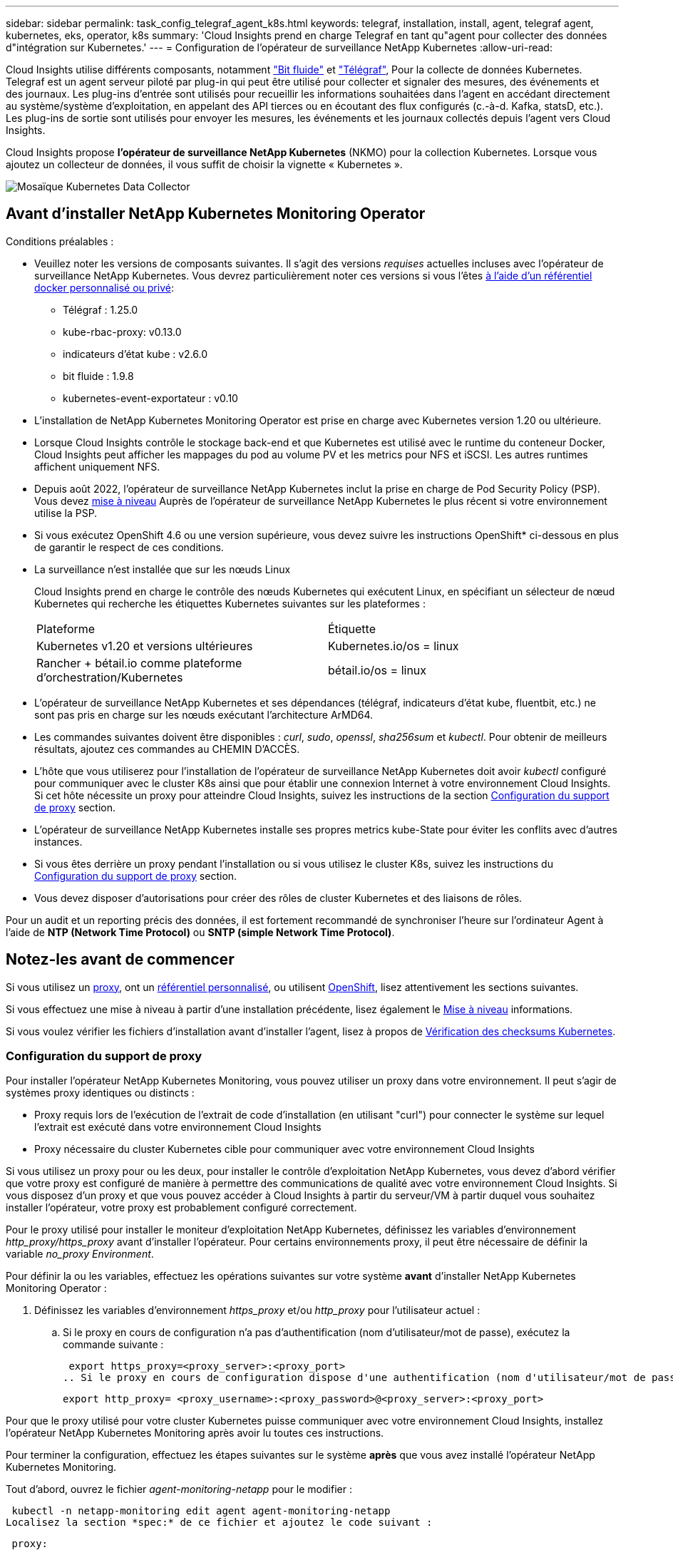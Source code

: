 ---
sidebar: sidebar 
permalink: task_config_telegraf_agent_k8s.html 
keywords: telegraf, installation, install, agent, telegraf agent, kubernetes, eks, operator, k8s 
summary: 'Cloud Insights prend en charge Telegraf en tant qu"agent pour collecter des données d"intégration sur Kubernetes.' 
---
= Configuration de l'opérateur de surveillance NetApp Kubernetes
:allow-uri-read: 


[role="lead"]
Cloud Insights utilise différents composants, notamment link:https://docs.fluentbit.io/manual["Bit fluide"] et link:https://docs.influxdata.com/telegraf/["Télégraf"], Pour la collecte de données Kubernetes. Telegraf est un agent serveur piloté par plug-in qui peut être utilisé pour collecter et signaler des mesures, des événements et des journaux. Les plug-ins d'entrée sont utilisés pour recueillir les informations souhaitées dans l'agent en accédant directement au système/système d'exploitation, en appelant des API tierces ou en écoutant des flux configurés (c.-à-d. Kafka, statsD, etc.). Les plug-ins de sortie sont utilisés pour envoyer les mesures, les événements et les journaux collectés depuis l'agent vers Cloud Insights.


toc::[]
Cloud Insights propose *l'opérateur de surveillance NetApp Kubernetes* (NKMO) pour la collection Kubernetes. Lorsque vous ajoutez un collecteur de données, il vous suffit de choisir la vignette « Kubernetes ».

image:kubernetes_tile.png["Mosaïque Kubernetes Data Collector"]



== Avant d'installer NetApp Kubernetes Monitoring Operator

[[nkmoversion]]
.Conditions préalables :
* Veuillez noter les versions de composants suivantes. Il s'agit des versions _requises_ actuelles incluses avec l'opérateur de surveillance NetApp Kubernetes. Vous devrez particulièrement noter ces versions si vous l'êtes <<using-a-custom-or-private-docker-repository,à l'aide d'un référentiel docker personnalisé ou privé>>:
+
** Télégraf : 1.25.0
** kube-rbac-proxy: v0.13.0
** indicateurs d'état kube : v2.6.0
** bit fluide : 1.9.8
** kubernetes-event-exportateur : v0.10


* L'installation de NetApp Kubernetes Monitoring Operator est prise en charge avec Kubernetes version 1.20 ou ultérieure.
* Lorsque Cloud Insights contrôle le stockage back-end et que Kubernetes est utilisé avec le runtime du conteneur Docker, Cloud Insights peut afficher les mappages du pod au volume PV et les metrics pour NFS et iSCSI. Les autres runtimes affichent uniquement NFS.
* Depuis août 2022, l'opérateur de surveillance NetApp Kubernetes inclut la prise en charge de Pod Security Policy (PSP). Vous devez <<mise à niveau,mise à niveau>> Auprès de l'opérateur de surveillance NetApp Kubernetes le plus récent si votre environnement utilise la PSP.
* Si vous exécutez OpenShift 4.6 ou une version supérieure, vous devez suivre les instructions OpenShift* ci-dessous en plus de garantir le respect de ces conditions.
* La surveillance n'est installée que sur les nœuds Linux
+
Cloud Insights prend en charge le contrôle des nœuds Kubernetes qui exécutent Linux, en spécifiant un sélecteur de nœud Kubernetes qui recherche les étiquettes Kubernetes suivantes sur les plateformes :

+
|===


| Plateforme | Étiquette 


| Kubernetes v1.20 et versions ultérieures | Kubernetes.io/os = linux 


| Rancher + bétail.io comme plateforme d'orchestration/Kubernetes | bétail.io/os = linux 
|===
* L'opérateur de surveillance NetApp Kubernetes et ses dépendances (télégraf, indicateurs d'état kube, fluentbit, etc.) ne sont pas pris en charge sur les nœuds exécutant l'architecture ArMD64.
* Les commandes suivantes doivent être disponibles : _curl_, _sudo_, _openssl_, _sha256sum_ et _kubectl_. Pour obtenir de meilleurs résultats, ajoutez ces commandes au CHEMIN D'ACCÈS.
* L'hôte que vous utiliserez pour l'installation de l'opérateur de surveillance NetApp Kubernetes doit avoir _kubectl_ configuré pour communiquer avec le cluster K8s ainsi que pour établir une connexion Internet à votre environnement Cloud Insights. Si cet hôte nécessite un proxy pour atteindre Cloud Insights, suivez les instructions de la section <<configuring-proxy-support,Configuration du support de proxy>> section.
* L'opérateur de surveillance NetApp Kubernetes installe ses propres metrics kube-State pour éviter les conflits avec d'autres instances.
* Si vous êtes derrière un proxy pendant l'installation ou si vous utilisez le cluster K8s, suivez les instructions du <<configuring-proxy-support,Configuration du support de proxy>> section.
* Vous devez disposer d'autorisations pour créer des rôles de cluster Kubernetes et des liaisons de rôles.


Pour un audit et un reporting précis des données, il est fortement recommandé de synchroniser l'heure sur l'ordinateur Agent à l'aide de *NTP (Network Time Protocol)* ou *SNTP (simple Network Time Protocol)*.



== Notez-les avant de commencer

Si vous utilisez un <<configuring-proxy-support,proxy>>, ont un <<using-a-custom-or-private-docker-repository,référentiel personnalisé>>, ou utilisent <<openshift-instructions,OpenShift>>, lisez attentivement les sections suivantes.

Si vous effectuez une mise à niveau à partir d'une installation précédente, lisez également le <<mise à niveau,Mise à niveau>> informations.

Si vous voulez vérifier les fichiers d'installation avant d'installer l'agent, lisez à propos de <<verifying-kubernetes-checksums,Vérification des checksums Kubernetes>>.



=== Configuration du support de proxy

Pour installer l'opérateur NetApp Kubernetes Monitoring, vous pouvez utiliser un proxy dans votre environnement. Il peut s'agir de systèmes proxy identiques ou distincts :

* Proxy requis lors de l'exécution de l'extrait de code d'installation (en utilisant "curl") pour connecter le système sur lequel l'extrait est exécuté dans votre environnement Cloud Insights
* Proxy nécessaire du cluster Kubernetes cible pour communiquer avec votre environnement Cloud Insights


Si vous utilisez un proxy pour ou les deux, pour installer le contrôle d'exploitation NetApp Kubernetes, vous devez d'abord vérifier que votre proxy est configuré de manière à permettre des communications de qualité avec votre environnement Cloud Insights. Si vous disposez d'un proxy et que vous pouvez accéder à Cloud Insights à partir du serveur/VM à partir duquel vous souhaitez installer l'opérateur, votre proxy est probablement configuré correctement.

Pour le proxy utilisé pour installer le moniteur d'exploitation NetApp Kubernetes, définissez les variables d'environnement _http_proxy/https_proxy_ avant d'installer l'opérateur. Pour certains environnements proxy, il peut être nécessaire de définir la variable _no_proxy Environment_.

Pour définir la ou les variables, effectuez les opérations suivantes sur votre système *avant* d'installer NetApp Kubernetes Monitoring Operator :

. Définissez les variables d'environnement _https_proxy_ et/ou _http_proxy_ pour l'utilisateur actuel :
+
.. Si le proxy en cours de configuration n'a pas d'authentification (nom d'utilisateur/mot de passe), exécutez la commande suivante :
+
 export https_proxy=<proxy_server>:<proxy_port>
.. Si le proxy en cours de configuration dispose d'une authentification (nom d'utilisateur/mot de passe), exécutez la commande suivante :
+
 export http_proxy= <proxy_username>:<proxy_password>@<proxy_server>:<proxy_port>




Pour que le proxy utilisé pour votre cluster Kubernetes puisse communiquer avec votre environnement Cloud Insights, installez l'opérateur NetApp Kubernetes Monitoring après avoir lu toutes ces instructions.

Pour terminer la configuration, effectuez les étapes suivantes sur le système *après* que vous avez installé l'opérateur NetApp Kubernetes Monitoring.

Tout d'abord, ouvrez le fichier _agent-monitoring-netapp_ pour le modifier :

 kubectl -n netapp-monitoring edit agent agent-monitoring-netapp
Localisez la section *spec:* de ce fichier et ajoutez le code suivant :

[listing]
----
 proxy:

 # If an AU is enabled on your cluster for monitoring
 # by Cloud Insights, then isAuProxyEnabled should be set to true:
  isAuProxyEnabled: <true or false>

 # If your Operator install is behind a corporate proxy,
 # isTelegrafProxyEnabled should be set to true:
  isTelegrafProxyEnabled: <true or false>

 # If LOGS_COLLECTION is enabled on your cluster for monitoring
 # by CI, then isFluentbitProxyEnabled should be set to true:
  isFluentbitProxyEnabled: <true or false>

 # Set the following values according to your proxy login:
  password: <password for proxy, optional>
  port: <port for proxy>
  server: <server for proxy>
  username: <username for proxy, optional

 # In the noProxy section, enter a comma-separated list of
 # IP addresses and/or resolvable hostnames that should bypass
 # the proxy:
  noProxy: <comma separated list>
----


=== À l'aide d'un référentiel docker personnalisé ou privé

Par défaut, la configuration de l'opérateur de surveillance NetApp Kubernetes extrait les images de conteneurs des registres publics. Si un cluster Kubernetes est utilisé comme cible de contrôle, De plus, ce cluster est configuré pour extraire uniquement les images de conteneur depuis un référentiel Docker personnalisé ou privé, ou un registre de conteneurs. Vous devez configurer l'accès aux conteneurs requis par l'opérateur NetApp Kubernetes Monitoring pour que les commandes nécessaires puissent être exécutées.

Suivez les instructions suivantes pour pré-positionner les images de conteneur dans votre registre et modifiez la configuration de l'opérateur NetApp Kubernetes Monitoring pour accéder à ces images. Remplacez l'espace de noms d'installation que vous avez choisi par les commandes suivantes si celui-ci diffère de l'espace de noms par défaut de « NetApp-monitoring ».

. Découvrez le secret docker :
+
 kubectl -n netapp-monitoring get secret docker -o yaml
. Copiez/collez la valeur de _.dockerconfigjson:_ à partir de la sortie de la commande ci-dessus.
. Décodage du secret docker :
+
 echo <paste from _.dockerconfigjson:_ output above> | base64 -d


La sortie de ce sera au format JSON suivant :

....
{ "auths":
  {"docker.<cluster>.cloudinsights.netapp.com" :
    {"username":"<tenant id>",
     "password":"<password which is the CI API token>",
     "auth"    :"<encoded username:password basic auth token. This is internal to docker>"}
  }
}
....
Connectez-vous au référentiel docker :

....
docker login docker.<cluster>.cloudinsights.netapp.com (from step #2) -u <username from step #2>
password: <password from docker secret step above>
....
Retirez l'image de docker de Cloud Insights. Assurez-vous que le numéro de version _netapp-monitoring_ est à jour :

 docker pull docker.<cluster>.cloudinsights.netapp.com/netapp-monitoring:<version>
Recherchez le champ _netapp-monitoring_ <version> à l'aide de la commande suivante :

 kubectl -n netapp-monitoring describe deployment monitoring-operator | grep -i "image:" |grep netapp-monitoring
Envoyez l'image de docker de l'opérateur à votre référentiel docker privé, local ou d'entreprise, conformément aux règles de votre entreprise.

Téléchargez toutes les dépendances open source dans votre registre Docker privé. Les images Open Source suivantes doivent être téléchargées. Voir la <<before-installing-the-netapp-kubernetes-monitoring-operator,Conditions préalables>> la section ci-dessus concerne les versions les plus récentes de ces composants :

....
docker pull docker.<cluster>.cloudinsights.netapp.com/telegraf:<telegraf version>
docker pull docker.<cluster>.cloudinsights.netapp.com/kube-rbac-proxy:<kube-rbac-proxy version>
docker pull docker.<cluster>.cloudinsights.netapp.com/kube-state-metrics:<kube-state-metrics version>
....
Si Fluent-bit est activé, téléchargez également :

....
docker pull docker.<cluster>.cloudinsights.netapp.com/fluent-bit:<fluent-bit version>
docker pull docker.<cluster>.cloudinsights.netapp.com/kubernetes-event-exporter:<kubernetes-event-exporter version>
....
Modifiez le déploiement de l'opérateur de surveillance et modifiez toutes les références d'image pour utiliser le nouvel emplacement docker repo :

....
image: <docker repo of the enterprise/corp docker repo>/kube-rbac-proxy:<kube-rbac-proxy version>
image: <docker repo of the enterprise/corp docker repo>/netapp-monitoring:<version>
....
Modifiez la demande de modification de l'agent pour qu'elle reflète le nouvel emplacement de docker Repo.

 kubectl -n netapp-monitoring edit agent agent-monitoring-netapp
....
docker-repo: <docker repo of the enterprise/corp docker repo>
dockerRepoSecret: <optional: name of the docker secret of enterprise/corp docker repo, this secret should be already created on the k8s cluster in the same namespace>
....
Dans la section _spec:_, effectuez les modifications suivantes :

....
spec:
  telegraf:
    - name: ksm
      substitutions:
        - key: k8s.gcr.io
          value: <same as "docker-repo" field above>
....


=== Instructions OpenShift

Si vous exécutez OpenShift 4.6 ou version ultérieure, vous devez modifier le paramètre « mode privilégié ». Exécutez la commande suivante pour ouvrir l'agent en vue de sa modification. Si vous utilisez un namespace autre que « NetApp-monitoring », spécifiez ce namespace dans la ligne de commande :

 kubectl edit agent agent-monitoring-netapp -n netapp-monitoring
Dans le fichier, changez _Privileged-mode: FALSE_ en _Privileged-mode: True_

OpenShift peut implémenter un niveau de sécurité supplémentaire qui peut bloquer l'accès à certains composants Kubernetes.



== Installation de l'opérateur de surveillance NetApp Kubernetes

image:NKMO_Install_Instructions.png["Installation basée sur l'opérateur"]

.Étapes d'installation de l'agent de l'opérateur de surveillance NetApp Kubernetes sur Kubernetes :
. Entrez un nom de cluster et un espace de noms uniques. Si vous l'êtes <<mise à niveau,mise à niveau>> À partir de l'agent basé sur des scripts ou d'un opérateur Kubernetes précédent, utilisez le même nom de cluster et le même espace de noms.
. Une fois ces données saisies, vous pouvez copier l'extrait de code du programme d'installation de l'agent
. Cliquez sur le bouton pour copier ce fragment dans le presse-papiers.
. Collez le fragment dans une fenêtre _bash_ et exécutez-le. Notez que l'extrait de code possède une clé unique et est valide pendant 24 heures.
. L'installation se poursuit automatiquement. Une fois la configuration terminée, cliquez sur le bouton _Complete Setup_.



NOTE: La configuration n'est pas terminée <<configuring-proxy-support,configurez votre proxy>>.


NOTE: Si vous disposez d'un référentiel personnalisé, vous devez suivre les instructions pour <<using-a-custom-or-private-docker-repository,À l'aide d'un référentiel docker personnalisé/privé>>.



== Mise à niveau


NOTE: Si un agent basé sur des scripts a déjà été installé, vous devez _effectuer une mise à niveau vers l'opérateur NetApp Kubernetes Monitoring.



=== Mise à niveau d'un agent basé sur des scripts vers NetApp Kubernetes Monitoring Operator

Pour mettre à niveau l'agent telegraf, procédez comme suit :

. Notez le nom de votre cluster comme reconnu par Cloud Insights. Vous pouvez afficher le nom du cluster en exécutant la commande suivante. Si votre espace de noms n'est pas la valeur par défaut (_ci-monitoring_), remplacez l'espace de noms approprié :
+
 kubectl -n ci-monitoring get cm telegraf-conf -o jsonpath='{.data}' |grep "kubernetes_cluster ="


. Enregistrez le nom du cluster K8s pour l'installation de la solution de surveillance basée sur l'opérateur pour assurer la continuité des données.
+
Si vous ne vous souvenez pas du nom du cluster K8s dans l'IC, il peut être extrait de la configuration enregistrée à l'aide de la ligne de commande suivante :

+
 cat /tmp/telegraf-configs.yaml | grep kubernetes_cluster | head -2
. Supprimez la surveillance basée sur des scripts
+
Pour désinstaller l'agent basé sur des scripts sur Kubernetes, procédez comme suit :

+
Si l'espace de noms de surveillance est utilisé uniquement pour Telegraf :

+
 kubectl --namespace ci-monitoring delete ds,rs,cm,sa,clusterrole,clusterrolebinding -l app=ci-telegraf
+
 kubectl delete ns ci-monitoring
+
Si l'espace de noms de surveillance est utilisé à d'autres fins en plus de Telegraf :

+
 kubectl --namespace ci-monitoring delete ds,rs,cm,sa,clusterrole,clusterrolebinding -l app=ci-telegraf
. <<installing-the-netapp-kubernetes-monitoring-operator,Installer>> L'opérateur actuel. Veillez à utiliser le même nom de cluster que celui indiqué à l'étape 1 ci-dessus.




=== Mise à niveau vers la dernière console de surveillance NetApp Kubernetes

Pour les mises à niveau d'installation basées sur l'opérateur, exécutez les commandes suivantes :

* Notez le nom de votre cluster comme reconnu par Cloud Insights. Vous pouvez afficher le nom du cluster en exécutant la commande suivante. Si votre espace de noms n'est pas la valeur par défaut (_netapp-monitoring_), remplacez l'espace de noms approprié :
+
 kubectl -n netapp-monitoring get agent -o jsonpath='{.items[0].spec.cluster-name}'


<<to-remove-the-netapp-kubernetes-monitoring-operator,Désinstaller>> L'opérateur actuel.

<<installing-the-netapp-kubernetes-monitoring-operator,Installer>> Le dernier opérateur. Utilisez le même nom de cluster et assurez-vous d'extraire de nouvelles images de conteneur si vous avez configuré un repo personnalisé.



== Arrêt et démarrage de l'opérateur de surveillance NetApp Kubernetes

Pour arrêter l'opérateur de surveillance NetApp Kubernetes :

 kubectl -n netapp-monitoring scale deploy monitoring-operator --replicas=0
Pour démarrer l'opérateur de surveillance NetApp Kubernetes :

 kubectl -n netapp-monitoring scale deploy monitoring-operator --replicas=1


== Désinstallation


NOTE: Si vous exécutez un agent Kubernetes basé sur des scripts précédemment installé, vous devez <<mise à niveau,mise à niveau>> À l'opérateur de surveillance NetApp Kubernetes.



=== Pour supprimer l'agent obsolète basé sur le script

Notez que ces commandes utilisent l'espace de noms par défaut « ci-monitoring ». Si vous avez défini votre propre espace de noms, remplacez-le dans ces commandes et tous les fichiers suivants.

Pour désinstaller l'agent basé sur un script sur Kubernetes (par exemple, lors de la mise à niveau vers l'opérateur de surveillance NetApp Kubernetes), procédez comme suit :

Si l'espace de noms de surveillance est utilisé uniquement pour Telegraf :

 kubectl --namespace ci-monitoring delete ds,rs,cm,sa,clusterrole,clusterrolebinding -l app=ci-telegraf
 kubectl delete ns ci-monitoring
Si l'espace de noms de surveillance est utilisé à d'autres fins en plus de Telegraf :

 kubectl --namespace ci-monitoring delete ds,rs,cm,sa,clusterrole,clusterrolebinding -l app=ci-telegraf


=== Pour supprimer l'opérateur de surveillance NetApp Kubernetes

Notez que l'espace de noms par défaut pour l'opérateur de surveillance NetApp Kubernetes est « surveillance netapp ». Si vous avez défini votre propre espace de noms, remplacez-le dans ces commandes et tous les fichiers suivants.

Les nouvelles versions de l'opérateur de surveillance peuvent être désinstallées à l'aide des commandes suivantes :

....
kubectl delete agent -A -l installed-by=nkmo-<name-space>
kubectl delete ns,clusterrole,clusterrolebinding,crd -l installed-by=nkmo-<name-space>
....
Si la première commande renvoie “aucune ressource trouvée”, suivez les instructions ci-dessous pour désinstaller les anciennes versions de l’opérateur de surveillance.

Exécutez chacune des commandes suivantes dans l'ordre indiqué. Selon votre installation actuelle, certaines de ces commandes peuvent renvoyer des messages "objet non trouvé". Ces messages peuvent être ignorés en toute sécurité.

....
kubectl -n <NAMESPACE> delete agent agent-monitoring-netapp
kubectl delete crd agents.monitoring.netapp.com
kubectl -n <NAMESPACE> delete role agent-leader-election-role
kubectl delete clusterrole agent-manager-role agent-proxy-role agent-metrics-reader <NAMESPACE>-agent-manager-role <NAMESPACE>-agent-proxy-role <NAMESPACE>-cluster-role-privileged
kubectl delete clusterrolebinding agent-manager-rolebinding agent-proxy-rolebinding agent-cluster-admin-rolebinding <NAMESPACE>-agent-manager-rolebinding <NAMESPACE>-agent-proxy-rolebinding <NAMESPACE>-cluster-role-binding-privileged
kubectl delete <NAMESPACE>-psp-nkmo
kubectl delete ns <NAMESPACE>
....
Si une contrainte de contexte de sécurité a été créée manuellement pour une installation Telegraf basée sur un script :

 kubectl delete scc telegraf-hostaccess


== À propos des indicateurs Kube-State

L'opérateur de surveillance NetApp Kubernetes installe automatiquement des metrics kube-State. Aucune interaction n'est nécessaire.



=== Compteurs indicateurs d'état kube

Utilisez les liens suivants pour accéder aux informations de ces compteurs de mesures d'état kube :

. https://github.com/kubernetes/kube-state-metrics/blob/master/docs/configmap-metrics.md["Metrics de ConfigMap"]
. https://github.com/kubernetes/kube-state-metrics/blob/master/docs/daemonset-metrics.md["Indicateurs de démonstration"]
. https://github.com/kubernetes/kube-state-metrics/blob/master/docs/deployment-metrics.md["Indicateurs de déploiement"]
. https://github.com/kubernetes/kube-state-metrics/blob/master/docs/ingress-metrics.md["Mesures d'entrée"]
. https://github.com/kubernetes/kube-state-metrics/blob/master/docs/namespace-metrics.md["Mesures de l'espace de noms"]
. https://github.com/kubernetes/kube-state-metrics/blob/master/docs/node-metrics.md["Metrics de nœud"]
. https://github.com/kubernetes/kube-state-metrics/blob/master/docs/persistentvolume-metrics.md["Métriques de volume persistant"]
. https://github.com/kubernetes/kube-state-metrics/blob/master/docs/persistentvolumeclaim-metrics.md["Mesures de demande de volume persistant"]
. https://github.com/kubernetes/kube-state-metrics/blob/master/docs/pod-metrics.md["Metrics de pod"]
. https://github.com/kubernetes/kube-state-metrics/blob/master/docs/replicaset-metrics.md["Metrics de réplicaet"]
. https://github.com/kubernetes/kube-state-metrics/blob/master/docs/secret-metrics.md["Mesures secrètes"]
. https://github.com/kubernetes/kube-state-metrics/blob/master/docs/service-metrics.md["Metrics de services"]
. https://github.com/kubernetes/kube-state-metrics/blob/master/docs/statefulset-metrics.md["Metrics StatefulSet"]




== Vérification des checksums Kubernetes

Le programme d'installation de l'agent Cloud Insights effectue des contrôles d'intégrité, mais certains utilisateurs peuvent effectuer leurs propres vérifications avant d'installer ou d'appliquer des artefacts téléchargés. Pour effectuer une opération de téléchargement uniquement (par opposition au téléchargement et à l'installation par défaut), ces utilisateurs peuvent modifier la commande d'installation de l'agent obtenue à partir de l'interface utilisateur et supprimer l'option "installation" de fin.

Voici la procédure à suivre :

. Copiez l'extrait de code Agent installer comme indiqué.
. Au lieu de coller le fragment dans une fenêtre de commande, collez-le dans un éditeur de texte.
. Supprimez le "--install" de la commande.
. Copiez la commande entière à partir de l'éditeur de texte.
. Ensuite, collez-la dans votre fenêtre de commande (dans un répertoire de travail) et exécutez-la.
+
** Téléchargement et installation (par défaut) :
+
 installerName=cloudinsights-kubernetes.sh … && sudo -E -H ./$installerName --download –-install
** Téléchargement uniquement :
+
 installerName=cloudinsights-kubernetes.sh … && sudo -E -H ./$installerName --download




La commande de téléchargement uniquement télécharge tous les artefacts requis de Cloud Insights vers le répertoire de travail. Les artefacts incluent, mais ne se limitent pas aux éléments suivants :

* un script d'installation
* un fichier d'environnement
* Fichiers YAML
* un fichier de somme de contrôle signé (sha256.signé)
* Un fichier PEM (netapp_cert.pem) pour la vérification de la signature


Le script d'installation, le fichier d'environnement et les fichiers YAML peuvent être vérifiés à l'aide d'une inspection visuelle.

Le fichier PEM peut être vérifié en confirmant son empreinte digitale comme suit :

 1A918038E8E127BB5C87A202DF173B97A05B4996
Plus spécifiquement,

 openssl x509 -fingerprint -sha1 -noout -inform pem -in netapp_cert.pem
Le fichier de somme de contrôle signé peut être vérifié à l'aide du fichier PEM :

 openssl smime -verify -in sha256.signed -CAfile netapp_cert.pem -purpose any
Une fois tous les artefacts vérifiés de manière satisfaisante, l'installation de l'agent peut être lancée en exécutant :

 sudo -E -H ./<installation_script_name> --install


== Réglage de l'opérateur

Vous pouvez ajuster l'opérateur de surveillance NetApp Kubernetes pour des performances optimales en ajustant certaines variables pour les ressources personnalisées. Pour obtenir des instructions et des listes des variables que vous pouvez régler, reportez-vous au fichier README fourni avec le package d'installation. Après avoir installé l'opérateur, utilisez la commande suivante pour afficher le fichier README :

 kubectl exec -c manager -it <operator-pod-name> -n <namespace> -- cat configs/substitution-vars/README.txt


== Dépannage

Quelques points à essayer si vous rencontrez des problèmes lors de la configuration de l'opérateur de surveillance NetApp Kubernetes :

[cols="2*"]
|===
| Problème : | Essayer : 


| Je ne vois pas de lien hypertexte/connexion entre mon volume persistant Kubernetes et le périphérique de stockage back-end correspondant. Mon volume persistant Kubernetes est configuré en utilisant le nom d'hôte du serveur de stockage. | Procédez comme suit pour désinstaller l'agent Telegraf existant, puis réinstaller l'agent Telegraf le plus récent. Vous devez utiliser Telegraf version 2.0 ou ultérieure et le stockage en cluster Kubernetes doit être activement surveillé par Cloud Insights. 


| Je vois des messages dans les journaux qui ressemblent aux messages suivants : E0901 15:21:39.962145 1 réflecteur.Go:178] k8s.io/kube-State-metrics/interne/magasin/constructeur.Go:352 : échec de la liste *v1.MutatingWebhookConfiguration : le serveur n'a pas pu trouver la ressource demandée E0901 15 178:21.43.168161.0.352.0.0.0.0.1.0.0.0.1.0.0.0.0.0.0.1.0.0.1.0.0.1.0.1.0.0.1.1.0.0.0.1.0.0.1.0.0.0.0. | Ces messages peuvent se produire si vous exécutez des metrics d'état kube version 2.0.0 ou supérieure avec les versions Kubernetes inférieures à 1.20. Pour obtenir la version Kubernetes : _kubectl version_ pour obtenir la version kube-state-metrics : _kubectl get deployment/kube-state-metrics -o jsonpath='{..image}'_ pour éviter que ces messages se produisent, les utilisateurs peuvent modifier leur déploiement de metrics kube-state-metrics pour désactiver les baux suivants : _hookingwebconfigurations_. Ressources=certificats,demandes persistantes,configmaps,cronjobs,demonets, déploiements,noeuds finaux,horizontalepodpodscalers,ingresources,details,resuts,undats,depositionsstatees,depositigmats,defiees,resottes,depositionssecuts,defiees,dees,depositionunedats,delimantees,delimantees,deficedats,dees,delimantees,delimantees,delimantees,deficedats,delimantees,deficedats,delimantees,deficedats,deficedats,dees,delimantees,delimantees,dees,delimantees,deficedats,dees,delimantees,delimantees,delimantees,delimantees,de vaillewebconfiguration,v' 


| Je vois des messages d'erreur de Telegraf ressemblant aux messages suivants, mais Telegraf démarre et s'exécute : oct 11 14:23:41 ip-172-31-39-47 systemd[1] : lancé l'agent serveur piloté par des plug-ins pour signaler des mesures dans InfluxDB. Oct 11 14:23:41 ip-172-31-39-47 telegraf[1827] : heure="2021-10-11T14:23:41Z" level=erreur msg="Impossible de créer le répertoire de cache. /etc/telegraf/.cache/flocon de neige, err: mkdir /etc/telegraf/.ca che: permission refusée. Ignoré\n » func="powflocon.(*defaultLogger).Errorf" file="log.Go:120" oct 11 14:23:41 ip-172-31-39-47 telegraf[1827]: Time="2021-10-11T14:23:41Z" level=error msg="failed to open. Ignoré. Ouvrez /etc/telegraf/.cache/flocon de neige/ocsp_Response_cache.json : aucun fichier ou répertoire\n » func=« gosflocon.(*defaultLogger).Errorf » fichier=« log.Go:120 » oct 11 14:23:41 ip-172-31-39-47 telegraf[1827 23] : 2021-10 T1141114:! Démarrage de Telegraf 1.19.3 | Il s'agit d'un problème connu. Reportez-vous à la section link:https://github.com/influxdata/telegraf/issues/9407["Article GitHub"] pour en savoir plus. Tant que Telegraf est opérationnel, les utilisateurs peuvent ignorer ces messages d'erreur. 


| Sur Kubernetes, mes coffee pad(s) Telegraf ont signalé l'erreur suivante : "erreur lors du traitement des informations de mountstats : échec de l'ouverture du fichier mountstats: /Hostfs/proc/1/mountstats, erreur: Ouvrir /hostfs/proc/1/mountstats: Permission refusée" | Si SELinux est activé et applique, il est probable que le ou les pod(s) Telegraf n'accèdent pas au fichier /proc/1/mountstats sur les nœuds Kubernetes. Pour détendre cette restriction, modifiez l'agent (`kubectl edit agent agent-monitoring-netapp`), et remplacer "privileged-mode: false" par "privileged-mode: true" 


| Sur Kubernetes, mon pod Telegraf ReplicaSet signale l'erreur suivante : [inputs.prometheus] erreur dans le plug-in : impossible de charger keypair /etc/kubernetes/pki/ETcd/Server.crt:/etc/kubernetes/pki/ETcd/Server.key : ouvrir /etc/kubernetes/pki/ETcd/Server.crt : aucun fichier ni répertoire | Le pod Télégraf ReplicaSet est conçu pour s'exécuter sur un nœud désigné comme maître ou pour ETCD. Si le pod ReplicaSet n'est pas en cours d'exécution sur l'un de ces nœuds, vous obtenez ces erreurs. Vérifiez si vos nœuds maître/ETCD ont des astuces sur eux. S'ils le font, ajoutez les tolérances nécessaires à Telegraf ReplicaSet, telegraf-RS. Par exemple, modifiez le ReplicaSet... kubectl edit RS telegraf-RS ...et ajoutez les tolérances appropriées à la spécification. Redémarrez ensuite le pod ReplicaSet. 


| J'ai un environnement PSP/PSA. Cela affecte-t-il mon opérateur de surveillance ? | Si votre cluster Kubernetes est exécuté avec une politique de sécurité Pod (PSP) ou un système d'admission à la sécurité Pod (PSA), vous devez effectuer une mise à niveau vers le dernier opérateur de surveillance NetApp Kubernetes. Procédez comme suit pour effectuer la mise à niveau vers le NKMO actuel avec la prise en charge de PSP/PSA : 1. <<uninstalling,Désinstaller>> L'opérateur de surveillance précédent : kubectl delete agent-monitoring-netapp -n netapp-monitoring kubectl delete ns netapp-monitoring kubectl delete crd agents.monitoring.netapp.com kubectl delete clusterrole agent-gestionnaire-rôle agent-proxy-rôle agent-metrics-lecteur kubectl delete clusterleagent-responsable-roleagent-proxy-proxy-roleagent-Reliure-agent-proxy--agent-Reliure-agent-agent-proxy-rogle2. <<installing-the-netapp-kubernetes-monitoring-operator,Installer>> la dernière version du moniteur. 


| J'ai rencontré des problèmes lors de la tentative de déploiement du NKMO, et j'ai utilisé PSP/PSA. | 1. Modifiez l'agent à l'aide de la commande suivante : kubectl -n <name-space> edit agent 2. Marquez « Security-policy-enabled » comme « false ». Cela désactive les stratégies de sécurité Pod et l'admission de sécurité Pod et permet au NKMO de se déployer. Confirmez en utilisant les commandes suivantes : kubectl get psp (devrait afficher Pod Security Policy supprimé) kubectl get all -n <namespace> | grep -i psp (doit montrer que rien n'a été trouvé) 


| Erreurs « ImagePullBackoff » détectées | Ces erreurs peuvent se produire si vous disposez d'un référentiel docker personnalisé ou privé et si vous n'avez pas encore configuré l'opérateur de surveillance NetApp Kubernetes pour le reconnaître correctement. <<using-a-custom-or-private-docker-repository,En savoir plus>> a propos de la configuration pour repo personnalisé/privé. 
|===
Pour plus d'informations, consultez le link:concept_requesting_support.html["Assistance"] ou dans le link:https://docs.netapp.com/us-en/cloudinsights/CloudInsightsDataCollectorSupportMatrix.pdf["Matrice de prise en charge du Data Collector"].

